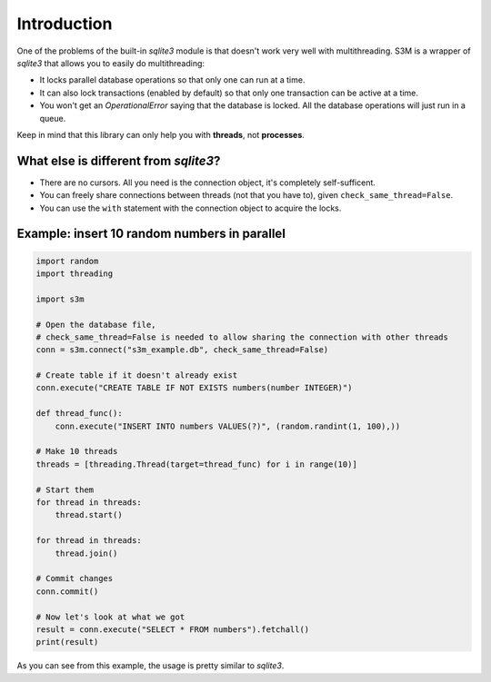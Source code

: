 Introduction
============

One of the problems of the built-in `sqlite3` module is that doesn't work very well with multithreading.
S3M is a wrapper of `sqlite3` that allows you to easily do multithreading:

* It locks parallel database operations so that only one can run at a time.
* It can also lock transactions (enabled by default) so that only one transaction can be active at a time.
* You won't get an `OperationalError` saying that the database is locked.
  All the database operations will just run in a queue.

Keep in mind that this library can only help you with **threads**, not **processes**.

What else is different from `sqlite3`?
######################################
* There are no cursors. All you need is the connection object, it's completely self-sufficent.
* You can freely share connections between threads (not that you have to), given ``check_same_thread=False``.
* You can use the ``with`` statement with the connection object to acquire the locks.

Example: insert 10 random numbers in parallel
#############################################

.. code:: python

    import random
    import threading

    import s3m

    # Open the database file,
    # check_same_thread=False is needed to allow sharing the connection with other threads
    conn = s3m.connect("s3m_example.db", check_same_thread=False)

    # Create table if it doesn't already exist
    conn.execute("CREATE TABLE IF NOT EXISTS numbers(number INTEGER)")

    def thread_func():
        conn.execute("INSERT INTO numbers VALUES(?)", (random.randint(1, 100),))

    # Make 10 threads
    threads = [threading.Thread(target=thread_func) for i in range(10)]

    # Start them
    for thread in threads:
        thread.start()

    for thread in threads:
        thread.join()

    # Commit changes
    conn.commit()

    # Now let's look at what we got
    result = conn.execute("SELECT * FROM numbers").fetchall()
    print(result)

As you can see from this example, the usage is pretty similar to `sqlite3`.
